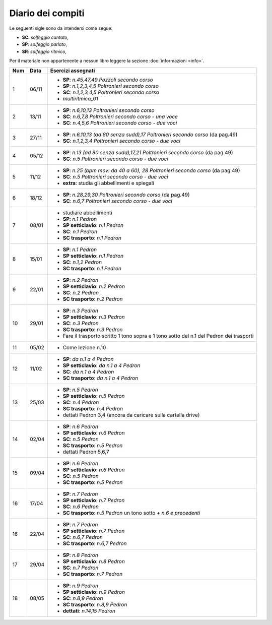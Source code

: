 Diario dei compiti
==================

Le seguenti sigle sono da intendersi come segue:

* **SC**: *solfeggio cantato*,
* **SP**: *solfeggio parlato*,
* **SR**: *solfeggio ritmico*,

Per il materiale non appartenente a nessun libro leggere la sezione :doc:`informazioni <info>`.

.. table:: 

    +-----+-------+------------------------------------------------------------------------------------------+
    | Num | Data  |                                    Esercizi assegnati                                    |
    +=====+=======+==========================================================================================+
    | 1   | 06/11 | * **SP**: *n.45,47,49* `Pozzoli secondo corso`                                           |
    |     |       | * **SP**: *n.1,2,3,4,5* `Poltronieri secondo corso`                                      |
    |     |       | * **SC**: *n.1,2,3,4,5* `Poltronieri secondo corso`                                      |
    |     |       | * *multiritmico_01*                                                                      |
    +-----+-------+------------------------------------------------------------------------------------------+
    | 2   | 13/11 | * **SP**: *n.6,10,13* `Poltronieri secondo corso`                                        |
    |     |       | * **SC**: *n.6,7,8* `Poltronieri secondo corso - una voce`                               |
    |     |       | * **SC**: *n.4,5,6* `Poltronieri secondo corso - due voci`                               |
    +-----+-------+------------------------------------------------------------------------------------------+
    | 3   | 27/11 | * **SP**: *n.6,10,13 (ad 80 senza sudd),17* `Poltronieri secondo corso` (da pag.49)      |
    |     |       | * **SC**: *n.1,2,3,4* `Poltronieri secondo corso - due voci`                             |
    +-----+-------+------------------------------------------------------------------------------------------+
    | 4   | 05/12 | * **SP**: *n.13 (ad 80 senza sudd),17,21* `Poltronieri secondo corso` (da pag.49)        |
    |     |       | * **SC**: *n.5* `Poltronieri secondo corso - due voci`                                   |
    +-----+-------+------------------------------------------------------------------------------------------+
    | 5   | 11/12 | * **SP**: *n.25 (bpm mov: da 40 a 60), 28* `Poltronieri secondo corso` (da pag.49)       |
    |     |       | * **SC**: *n.5* `Poltronieri secondo corso - due voci`                                   |
    |     |       | * **extra**: studia gli abbellimenti e spiegali                                          |
    +-----+-------+------------------------------------------------------------------------------------------+
    | 6   | 18/12 | * **SP**: *n.28,29,30* `Poltronieri secondo corso` (da pag.49)                           |
    |     |       | * **SC**: *n.6,7* `Poltronieri secondo corso - due voci`                                 |
    +-----+-------+------------------------------------------------------------------------------------------+
    | 7   | 08/01 | * studiare abbellimenti                                                                  |
    |     |       | * **SP**: *n.1* `Pedron`                                                                 |
    |     |       | * **SP setticlavio**: *n.1* `Pedron`                                                     |
    |     |       | * **SC**: *n.1* `Pedron`                                                                 |
    |     |       | * **SC trasporto**: *n.1* `Pedron`                                                       |
    +-----+-------+------------------------------------------------------------------------------------------+
    | 8   | 15/01 | * **SP**: *n.1* `Pedron`                                                                 |
    |     |       | * **SP setticlavio**: *n.1* `Pedron`                                                     |
    |     |       | * **SC**: *n.1,2* `Pedron`                                                               |
    |     |       | * **SC trasporto**: *n.1* `Pedron`                                                       |
    +-----+-------+------------------------------------------------------------------------------------------+
    | 9   | 22/01 | * **SP**: *n.2* `Pedron`                                                                 |
    |     |       | * **SP setticlavio**: *n.2* `Pedron`                                                     |
    |     |       | * **SC**: *n.2* `Pedron`                                                                 |
    |     |       | * **SC trasporto**: *n.2* `Pedron`                                                       |
    +-----+-------+------------------------------------------------------------------------------------------+
    | 10  | 29/01 | * **SP**: *n.3* `Pedron`                                                                 |
    |     |       | * **SP setticlavio**: *n.3* `Pedron`                                                     |
    |     |       | * **SC**: *n.3* `Pedron`                                                                 |
    |     |       | * **SC trasporto**: *n.3* `Pedron`                                                       |
    |     |       | * Fare il trasporto scritto 1 tono sopra e 1 tono sotto del n.1 del Pedron dei trasporti |
    +-----+-------+------------------------------------------------------------------------------------------+
    | 11  | 05/02 | * Come lezione n.10                                                                      |
    +-----+-------+------------------------------------------------------------------------------------------+
    | 12  | 11/02 | * **SP**: *da n.1 a 4* `Pedron`                                                          |
    |     |       | * **SP setticlavio**: *da n.1 a 4* `Pedron`                                              |
    |     |       | * **SC**: *da n.1 a 4* `Pedron`                                                          |
    |     |       | * **SC trasporto**: *da n.1 a 4* `Pedron`                                                |
    +-----+-------+------------------------------------------------------------------------------------------+
    | 13  | 25/03 | * **SP**: *n.5* `Pedron`                                                                 |
    |     |       | * **SP setticlavio**: *n.5* `Pedron`                                                     |
    |     |       | * **SC**: *n.4* `Pedron`                                                                 |
    |     |       | * **SC trasporto**: *n.4* `Pedron`                                                       |
    |     |       | * dettati Pedron 3,4 (ancora da caricare sulla cartella drive)                           |
    +-----+-------+------------------------------------------------------------------------------------------+
    | 14  | 02/04 | * **SP**: *n.6* `Pedron`                                                                 |
    |     |       | * **SP setticlavio**: *n.6* `Pedron`                                                     |
    |     |       | * **SC**: *n.5* `Pedron`                                                                 |
    |     |       | * **SC trasporto**: *n.5* `Pedron`                                                       |
    |     |       | * dettati Pedron 5,6,7                                                                   |
    +-----+-------+------------------------------------------------------------------------------------------+
    | 15  | 09/04 | * **SP**: *n.6* `Pedron`                                                                 |
    |     |       | * **SP setticlavio**: *n.6* `Pedron`                                                     |
    |     |       | * **SC**: *n.5* `Pedron`                                                                 |
    |     |       | * **SC trasporto**: *n.5* `Pedron`                                                       |
    +-----+-------+------------------------------------------------------------------------------------------+
    | 16  | 17/04 | * **SP**: *n.7* `Pedron`                                                                 |
    |     |       | * **SP setticlavio**: *n.7* `Pedron`                                                     |
    |     |       | * **SC**: *n.6* `Pedron`                                                                 |
    |     |       | * **SC trasporto**: *n.5* `Pedron` un tono sotto + *n.6 e precedenti*                    |
    +-----+-------+------------------------------------------------------------------------------------------+
    | 16  | 22/04 | * **SP**: *n.7* `Pedron`                                                                 |
    |     |       | * **SP setticlavio**: *n.7* `Pedron`                                                     |
    |     |       | * **SC**: *n.6,7* `Pedron`                                                               |
    |     |       | * **SC trasporto**: *n.6,7* `Pedron`                                                     |
    +-----+-------+------------------------------------------------------------------------------------------+
    | 17  | 29/04 | * **SP**: *n.8* `Pedron`                                                                 |
    |     |       | * **SP setticlavio**: *n.8* `Pedron`                                                     |
    |     |       | * **SC**: *n.7* `Pedron`                                                                 |
    |     |       | * **SC trasporto**: *n.7*  `Pedron`                                                      |
    +-----+-------+------------------------------------------------------------------------------------------+
    | 18  | 08/05 | * **SP**: *n.9* `Pedron`                                                                 |
    |     |       | * **SP setticlavio**: *n.9* `Pedron`                                                     |
    |     |       | * **SC**: *n.8,9* `Pedron`                                                               |
    |     |       | * **SC trasporto**: *n.8,9*  `Pedron`                                                    |
    |     |       | * **dettati**: *n.14,15*  `Pedron`                                                       |
    +-----+-------+------------------------------------------------------------------------------------------+




